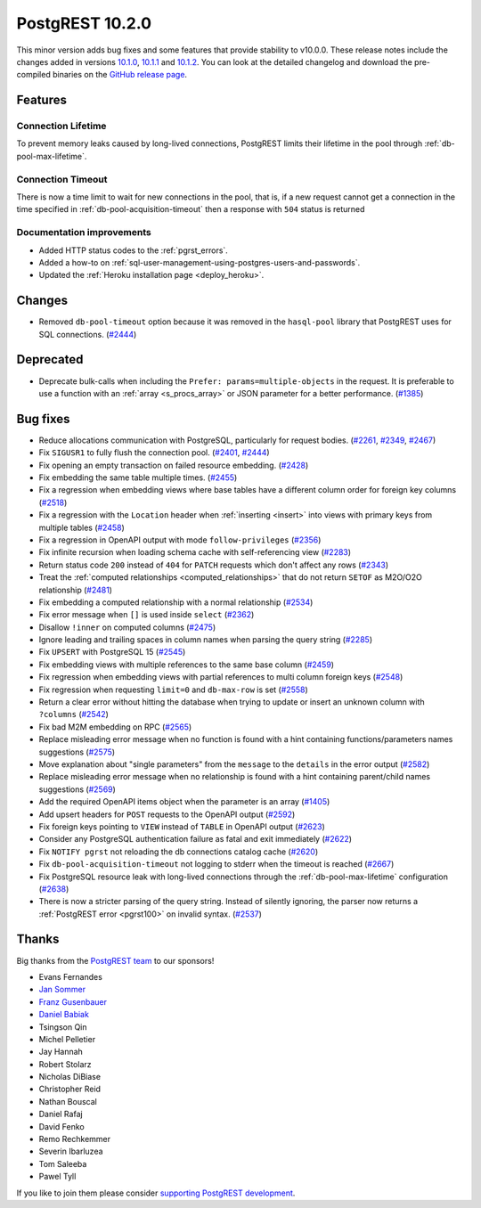 
PostgREST 10.2.0
================

This minor version adds bug fixes and some features that provide stability to v10.0.0. These release notes include the changes added in versions `10.1.0 <https://github.com/PostgREST/postgrest/releases/tag/v10.1.0>`_, `10.1.1 <https://github.com/PostgREST/postgrest/releases/tag/v10.1.1>`_ and `10.1.2 <https://github.com/PostgREST/postgrest/releases/tag/v10.1.2>`_. You can look at the detailed changelog and download the pre-compiled binaries on the `GitHub release page <https://github.com/PostgREST/postgrest/releases/tag/v10.2.0>`_.

Features
--------

Connection Lifetime
~~~~~~~~~~~~~~~~~~~

To prevent memory leaks caused by long-lived connections, PostgREST limits their lifetime in the pool through :ref:`db-pool-max-lifetime`.

Connection Timeout
~~~~~~~~~~~~~~~~~~

There is now a time limit to wait for new connections in the pool, that is, if a new request cannot get a connection in the time specified in :ref:`db-pool-acquisition-timeout` then a response with ``504`` status is returned

Documentation improvements
~~~~~~~~~~~~~~~~~~~~~~~~~~

* Added HTTP status codes to the :ref:`pgrst_errors`.

* Added a how-to on :ref:`sql-user-management-using-postgres-users-and-passwords`.

* Updated the :ref:`Heroku installation page <deploy_heroku>`.

Changes
-------

* Removed ``db-pool-timeout`` option because it was removed in the ``hasql-pool`` library that PostgREST uses for SQL connections. (`#2444 <https://github.com/PostgREST/postgrest/issues/2444>`_)

Deprecated
----------

* Deprecate bulk-calls when including the ``Prefer: params=multiple-objects`` in the request. It is preferable to use a function with an :ref:`array <s_procs_array>` or JSON parameter for a better performance. (`#1385 <https://github.com/PostgREST/postgrest/issues/1385>`_)

Bug fixes
---------

* Reduce allocations communication with PostgreSQL, particularly for request bodies. (`#2261 <https://github.com/PostgREST/postgrest/issues/2261>`_, `#2349 <https://github.com/PostgREST/postgrest/issues/2349>`_, `#2467 <https://github.com/PostgREST/postgrest/issues/2467>`_)

* Fix ``SIGUSR1`` to fully flush the connection pool. (`#2401 <https://github.com/PostgREST/postgrest/issues/2401>`_, `#2444 <https://github.com/PostgREST/postgrest/issues/2444>`_)

* Fix opening an empty transaction on failed resource embedding. (`#2428 <https://github.com/PostgREST/postgrest/issues/2428>`_)

* Fix embedding the same table multiple times. (`#2455 <https://github.com/PostgREST/postgrest/issues/2455>`_)

* Fix a regression when embedding views where base tables have a different column order for foreign key columns (`#2518 <https://github.com/PostgREST/postgrest/issues/2518>`_)

* Fix a regression with the ``Location`` header when :ref:`inserting <insert>` into views with primary keys from multiple tables (`#2458 <https://github.com/PostgREST/postgrest/issues/2458>`_)

* Fix a regression in OpenAPI output with mode ``follow-privileges`` (`#2356 <https://github.com/PostgREST/postgrest/issues/2356>`_)

* Fix infinite recursion when loading schema cache with self-referencing view (`#2283 <https://github.com/PostgREST/postgrest/issues/2283>`_)

* Return status code ``200`` instead of ``404`` for ``PATCH`` requests which don't affect any rows (`#2343 <https://github.com/PostgREST/postgrest/issues/2343>`_)

* Treat the :ref:`computed relationships <computed_relationships>` that do not return ``SETOF`` as M2O/O2O relationship (`#2481 <https://github.com/PostgREST/postgrest/issues/2481>`_)

* Fix embedding a computed relationship with a normal relationship (`#2534 <https://github.com/PostgREST/postgrest/issues/2534>`_)

* Fix error message when ``[]`` is used inside ``select`` (`#2362 <https://github.com/PostgREST/postgrest/issues/2362>`_)

* Disallow ``!inner`` on computed columns (`#2475 <https://github.com/PostgREST/postgrest/issues/2475>`_)

* Ignore leading and trailing spaces in column names when parsing the query string (`#2285 <https://github.com/PostgREST/postgrest/issues/2285>`_)

* Fix ``UPSERT`` with PostgreSQL 15 (`#2545 <https://github.com/PostgREST/postgrest/issues/2545>`_)

* Fix embedding views with multiple references to the same base column (`#2459 <https://github.com/PostgREST/postgrest/issues/2459>`_)

* Fix regression when embedding views with partial references to multi column foreign keys (`#2548 <https://github.com/PostgREST/postgrest/issues/2548>`_)

* Fix regression when requesting ``limit=0`` and ``db-max-row`` is set (`#2558 <https://github.com/PostgREST/postgrest/issues/2558>`_)

* Return a clear error without hitting the database when trying to update or insert an unknown column with ``?columns`` (`#2542 <https://github.com/PostgREST/postgrest/issues/2542>`_)

* Fix bad M2M embedding on RPC (`#2565 <https://github.com/PostgREST/postgrest/issues/2565>`_)

* Replace misleading error message when no function is found with a hint containing functions/parameters names suggestions (`#2575 <https://github.com/PostgREST/postgrest/issues/2575>`_)

* Move explanation about "single parameters" from the ``message`` to the ``details`` in the error output (`#2582 <https://github.com/PostgREST/postgrest/issues/2582>`_)

* Replace misleading error message when no relationship is found with a hint containing parent/child names suggestions (`#2569 <https://github.com/PostgREST/postgrest/issues/2569>`_)

* Add the required OpenAPI items object when the parameter is an array (`#1405 <https://github.com/PostgREST/postgrest/issues/1405>`_)

* Add upsert headers for ``POST`` requests to the OpenAPI output (`#2592 <https://github.com/PostgREST/postgrest/issues/2592>`_)

* Fix foreign keys pointing to ``VIEW`` instead of ``TABLE`` in OpenAPI output (`#2623 <https://github.com/PostgREST/postgrest/issues/2623>`_)

* Consider any PostgreSQL authentication failure as fatal and exit immediately (`#2622 <https://github.com/PostgREST/postgrest/issues/2622>`_)

* Fix ``NOTIFY pgrst`` not reloading the db connections catalog cache (`#2620 <https://github.com/PostgREST/postgrest/issues/2620>`_)

* Fix ``db-pool-acquisition-timeout`` not logging to stderr when the timeout is reached (`#2667 <https://github.com/PostgREST/postgrest/issues/2667>`_)

* Fix PostgreSQL resource leak with long-lived connections through the :ref:`db-pool-max-lifetime` configuration (`#2638 <https://github.com/PostgREST/postgrest/issues/2638>`_)

* There is now a stricter parsing of the query string. Instead of silently ignoring, the parser now returns a :ref:`PostgREST error <pgrst100>` on invalid syntax. (`#2537 <https://github.com/PostgREST/postgrest/issues/2537>`_)

Thanks
------

Big thanks from the `PostgREST team <https://github.com/orgs/PostgREST/people>`_ to our sponsors!

.. container:: image-container

  .. image:: ../_static/cybertec-new.png
    :target: https://www.cybertec-postgresql.com/en/?utm_source=postgrest.org&utm_medium=referral&utm_campaign=postgrest
    :width:  13em

  .. image:: ../_static/2ndquadrant.png
    :target: https://www.2ndquadrant.com/en/?utm_campaign=External%20Websites&utm_source=PostgREST&utm_medium=Logo
    :width:  13em

  .. image:: ../_static/retool.png
    :target: https://retool.com/?utm_source=sponsor&utm_campaign=postgrest
    :width:  13em

  .. image:: ../_static/gnuhost.png
    :target: https://gnuhost.eu/?utm_source=sponsor&utm_campaign=postgrest
    :width:  13em

  .. image:: ../_static/supabase.png
    :target: https://supabase.com/?utm_source=postgrest%20backers&utm_medium=open%20source%20partner&utm_campaign=postgrest%20backers%20github&utm_term=homepage
    :width:  13em

  .. image:: ../_static/oblivious.jpg
    :target: https://oblivious.ai/?utm_source=sponsor&utm_campaign=postgrest
    :width:  13em

* Evans Fernandes
* `Jan Sommer <https://github.com/nerfpops>`_
* `Franz Gusenbauer <https://www.igutech.at/>`_
* `Daniel Babiak <https://github.com/dbabiak>`_
* Tsingson Qin
* Michel Pelletier
* Jay Hannah
* Robert Stolarz
* Nicholas DiBiase
* Christopher Reid
* Nathan Bouscal
* Daniel Rafaj
* David Fenko
* Remo Rechkemmer
* Severin Ibarluzea
* Tom Saleeba
* Pawel Tyll

If you like to join them please consider `supporting PostgREST development <https://github.com/PostgREST/postgrest#user-content-supporting-development>`_.
